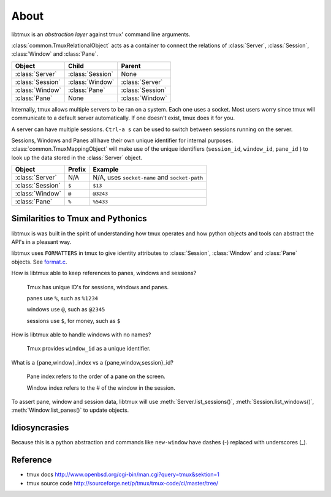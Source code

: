 .. _Internals:
.. _About:

=====
About
=====

.. seealso:: :ref:`api`

.. module:: libtmux

libtmux is an *abstraction layer* against tmux' command line arguments.

:class:`common.TmuxRelationalObject` acts as a container to connect the
relations of :class:`Server`, :class:`Session`, :class:`Window` and
:class:`Pane`.

======================== ======================= =========================
Object                   Child                   Parent
======================== ======================= =========================
:class:`Server`          :class:`Session`        None
:class:`Session`         :class:`Window`         :class:`Server`
:class:`Window`          :class:`Pane`           :class:`Session`
:class:`Pane`            None                    :class:`Window`
======================== ======================= =========================

Internally, tmux allows multiple servers to be ran on a system. Each one
uses a socket. Most users worry since tmux will communicate to a default
server automatically. If one doesn't exist, tmux does it for you.

A server can have multiple sessions. ``Ctrl-a s`` can be used to switch
between sessions running on the server.

Sessions, Windows and Panes all have their own unique identifier for
internal purposes. :class:`common.TmuxMappingObject` will make use of the
unique identifiers (``session_id``, ``window_id``, ``pane_id`` ) to look
up the data stored in the :class:`Server` object.

======================== ======================= =========================
Object                   Prefix                  Example
======================== ======================= =========================
:class:`Server`          N/A                     N/A, uses ``socket-name``
                                                 and ``socket-path``
:class:`Session`         ``$``                   ``$13``
:class:`Window`          ``@``                   ``@3243``           
:class:`Pane`            ``%``                   ``%5433``
======================== ======================= =========================

Similarities to Tmux and Pythonics
----------------------------------

libtmux is was built in the spirit of understanding how tmux operates
and how python objects and tools can abstract the API's in a pleasant way.

libtmux uses ``FORMATTERS`` in tmux to give identity attributes to
:class:`Session`, :class:`Window` and :class:`Pane` objects. See
`format.c`_.

.. _format.c: https://github.com/tmux/tmux/blob/master/format.c

How is libtmux able to keep references to panes, windows and sessions?

    Tmux has unique ID's for sessions, windows and panes.

    panes use ``%``, such as ``%1234``

    windows use ``@``, such as ``@2345``

    sessions use ``$``, for money, such as ``$``

How is libtmux able to handle windows with no names?

    Tmux provides ``window_id`` as a unique identifier.

What is a {pane,window}_index vs a {pane,window,session}_id?

    Pane index refers to the order of a pane on the screen.

    Window index refers to the # of the window in the session.

To assert pane, window and session data, libtmux will use
:meth:`Server.list_sessions()`, :meth:`Session.list_windows()`,
:meth:`Window.list_panes()` to update objects.

Idiosyncrasies
--------------

Because this is a python abstraction and commands like ``new-window``
have dashes (-) replaced with underscores (_).

Reference
---------

- tmux docs http://www.openbsd.org/cgi-bin/man.cgi?query=tmux&sektion=1
- tmux source code http://sourceforge.net/p/tmux/tmux-code/ci/master/tree/

.. _abstraction layer: http://en.wikipedia.org/wiki/Abstraction_layer
.. _ORM: http://en.wikipedia.org/wiki/Object-relational_mapping
